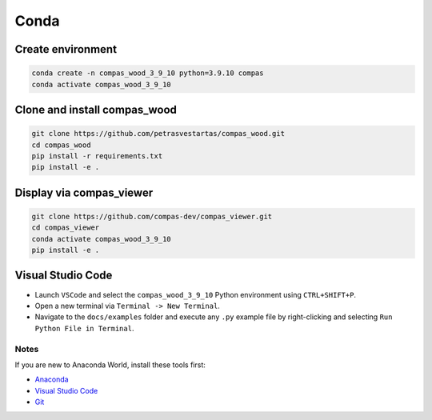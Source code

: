 ********************************************************************************
Conda
********************************************************************************

Create environment
------------------

.. code-block:: bash

    conda create -n compas_wood_3_9_10 python=3.9.10 compas
    conda activate compas_wood_3_9_10


Clone and install compas_wood
-----------------------------

.. code-block:: bash

    git clone https://github.com/petrasvestartas/compas_wood.git
    cd compas_wood
    pip install -r requirements.txt
    pip install -e .


Display via compas_viewer
-------------------------


.. code-block:: bash

    git clone https://github.com/compas-dev/compas_viewer.git
    cd compas_viewer
    conda activate compas_wood_3_9_10
    pip install -e .


Visual Studio Code
------------------

- Launch ``VSCode`` and select the ``compas_wood_3_9_10`` Python environment using ``CTRL+SHIFT+P``.
- Open a new terminal via ``Terminal -> New Terminal``.
- Navigate to the ``docs/examples`` folder and execute any ``.py`` example file by right-clicking and selecting ``Run Python File in Terminal``.

.. figure:: /_images/vscode_environment.gif
     :figclass: figure
     :class: figure-img img-fluid

Notes
=====

If you are new to Anaconda World, install these tools first:

- `Anaconda <https://www.anaconda.com/download>`_

- `Visual Studio Code <https://code.visualstudio.com/download>`_

- `Git <https://git-scm.com/downloads>`_